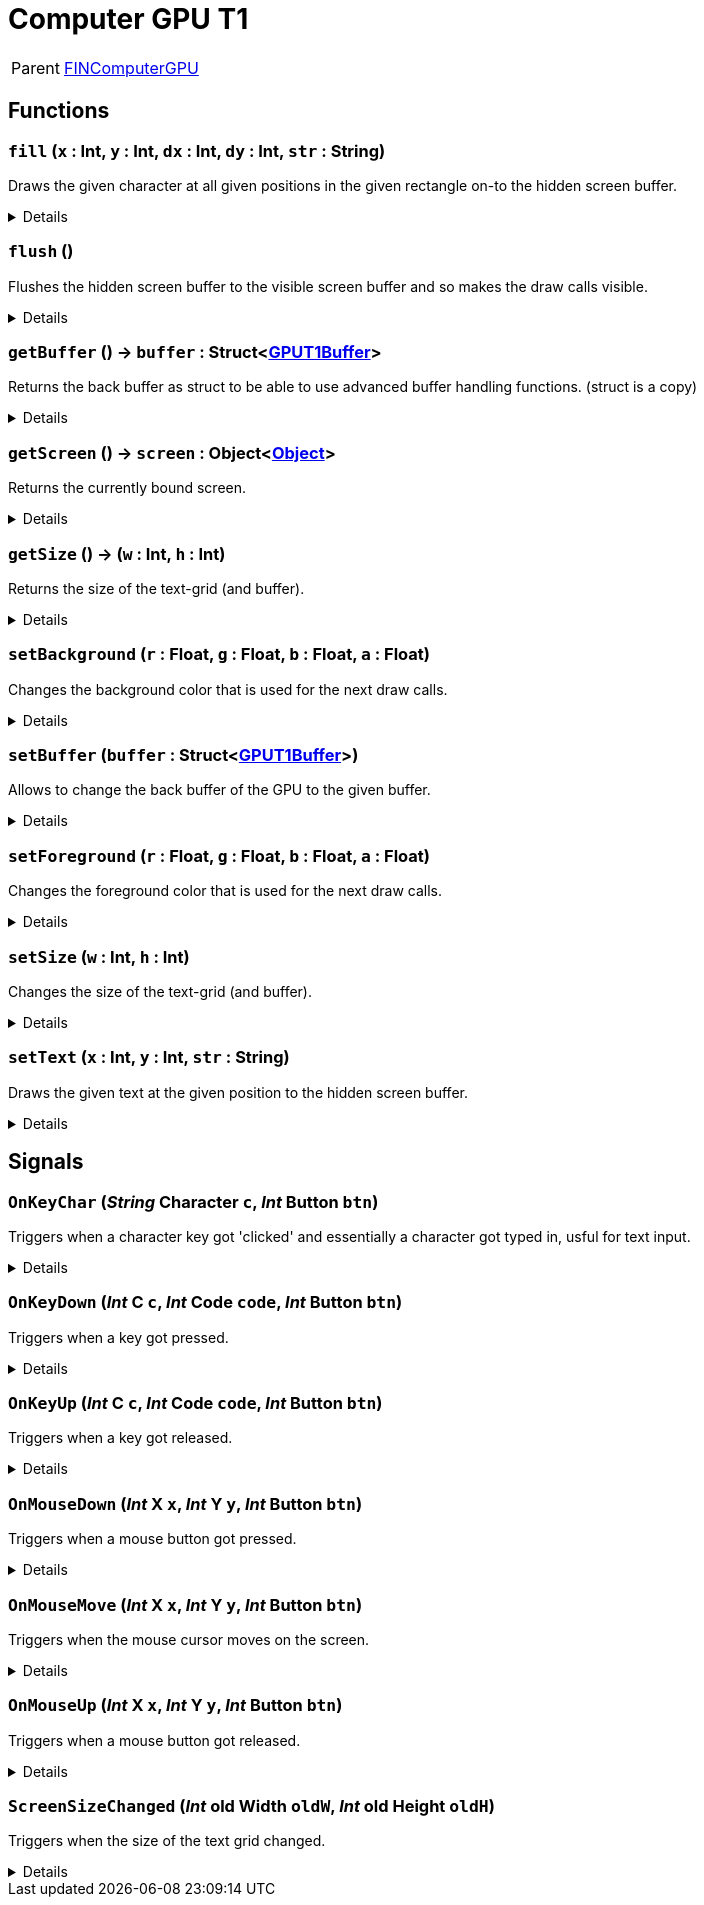 = Computer GPU T1
:table-caption!:

[cols="1,5a",separator="!"]
!===
! Parent
! xref:/reflection/classes/FINComputerGPU.adoc[FINComputerGPU]
!===



// tag::interface[]

== Functions

// tag::func-fill-title[]
=== `fill` (`x` : Int, `y` : Int, `dx` : Int, `dy` : Int, `str` : String)
// tag::func-fill[]

Draws the given character at all given positions in the given rectangle on-to the hidden screen buffer.

[%collapsible]
====
[cols="1,5a",separator="!"]
!===
! Flags
! +++<span style='color:#bb2828'><i>RuntimeSync</i></span> <span style='color:#bb2828'><i>RuntimeParallel</i></span> <span style='color:#bb2828'><i>RuntimeAsync</i></span> <span style='color:#5dafc5'><i>MemberFunc</i></span>+++

! Display Name ! Fill
!===

.Parameters
[%header,cols="1,1,4a",separator="!"]
!===
!Name !Type !Description

! *X* `x`
! Int
! The x coordinate at which the rectangle should get drawn. (upper-left corner)

! *Y* `y`
! Int
! The y coordinate at which the rectangle should get drawn. (upper-left corner)

! *DX* `dx`
! Int
! The width of the rectangle.

! *DY* `dy`
! Int
! The height of the rectangle.

! *String* `str`
! String
! The character you want to use for the rectangle. (first char in the given string)
!===

====
// end::func-fill[]
// end::func-fill-title[]
// tag::func-flush-title[]
=== `flush` ()
// tag::func-flush[]

Flushes the hidden screen buffer to the visible screen buffer and so makes the draw calls visible.

[%collapsible]
====
[cols="1,5a",separator="!"]
!===
! Flags
! +++<span style='color:#bb2828'><i>RuntimeSync</i></span> <span style='color:#bb2828'><i>RuntimeParallel</i></span> <span style='color:#5dafc5'><i>MemberFunc</i></span>+++

! Display Name ! Flush
!===

====
// end::func-flush[]
// end::func-flush-title[]
// tag::func-getBuffer-title[]
=== `getBuffer` () -> `buffer` : Struct<xref:/reflection/structs/GPUT1Buffer.adoc[GPUT1Buffer]>
// tag::func-getBuffer[]

Returns the back buffer as struct to be able to use advanced buffer handling functions. (struct is a copy)

[%collapsible]
====
[cols="1,5a",separator="!"]
!===
! Flags
! +++<span style='color:#bb2828'><i>RuntimeSync</i></span> <span style='color:#bb2828'><i>RuntimeParallel</i></span> <span style='color:#bb2828'><i>RuntimeAsync</i></span> <span style='color:#5dafc5'><i>MemberFunc</i></span>+++

! Display Name ! Get Buffer
!===

.Return Values
[%header,cols="1,1,4a",separator="!"]
!===
!Name !Type !Description

! *Buffer* `buffer`
! Struct<xref:/reflection/structs/GPUT1Buffer.adoc[GPUT1Buffer]>
! The Buffer that is currently the back buffer.
!===

====
// end::func-getBuffer[]
// end::func-getBuffer-title[]
// tag::func-getScreen-title[]
=== `getScreen` () -> `screen` : Object<xref:/reflection/classes/Object.adoc[Object]>
// tag::func-getScreen[]

Returns the currently bound screen.

[%collapsible]
====
[cols="1,5a",separator="!"]
!===
! Flags
! +++<span style='color:#bb2828'><i>RuntimeSync</i></span> <span style='color:#bb2828'><i>RuntimeParallel</i></span> <span style='color:#5dafc5'><i>MemberFunc</i></span>+++

! Display Name ! Get Screen
!===

.Return Values
[%header,cols="1,1,4a",separator="!"]
!===
!Name !Type !Description

! *Screen* `screen`
! Object<xref:/reflection/classes/Object.adoc[Object]>
! The currently bound screen.
!===

====
// end::func-getScreen[]
// end::func-getScreen-title[]
// tag::func-getSize-title[]
=== `getSize` () -> (`w` : Int, `h` : Int)
// tag::func-getSize[]

Returns the size of the text-grid (and buffer).

[%collapsible]
====
[cols="1,5a",separator="!"]
!===
! Flags
! +++<span style='color:#bb2828'><i>RuntimeSync</i></span> <span style='color:#bb2828'><i>RuntimeParallel</i></span> <span style='color:#5dafc5'><i>MemberFunc</i></span>+++

! Display Name ! Get Size
!===

.Return Values
[%header,cols="1,1,4a",separator="!"]
!===
!Name !Type !Description

! *Width* `w`
! Int
! The width of the text-gird.

! *Height* `h`
! Int
! The height of the text-grid.
!===

====
// end::func-getSize[]
// end::func-getSize-title[]
// tag::func-setBackground-title[]
=== `setBackground` (`r` : Float, `g` : Float, `b` : Float, `a` : Float)
// tag::func-setBackground[]

Changes the background color that is used for the next draw calls.

[%collapsible]
====
[cols="1,5a",separator="!"]
!===
! Flags
! +++<span style='color:#bb2828'><i>RuntimeSync</i></span> <span style='color:#bb2828'><i>RuntimeParallel</i></span> <span style='color:#bb2828'><i>RuntimeAsync</i></span> <span style='color:#5dafc5'><i>MemberFunc</i></span>+++

! Display Name ! Set Background Color
!===

.Parameters
[%header,cols="1,1,4a",separator="!"]
!===
!Name !Type !Description

! *Red* `r`
! Float
! The red portion of the background color. (0.0 - 1.0)

! *Green* `g`
! Float
! The green portion of the background color. (0.0 - 1.0)

! *Blue* `b`
! Float
! The blue portion of the background color. (0.0 - 1.0)

! *Alpha* `a`
! Float
! The opacity of the background color. (0.0 - 1.0)
!===

====
// end::func-setBackground[]
// end::func-setBackground-title[]
// tag::func-setBuffer-title[]
=== `setBuffer` (`buffer` : Struct<xref:/reflection/structs/GPUT1Buffer.adoc[GPUT1Buffer]>)
// tag::func-setBuffer[]

Allows to change the back buffer of the GPU to the given buffer.

[%collapsible]
====
[cols="1,5a",separator="!"]
!===
! Flags
! +++<span style='color:#bb2828'><i>RuntimeSync</i></span> <span style='color:#bb2828'><i>RuntimeParallel</i></span> <span style='color:#bb2828'><i>RuntimeAsync</i></span> <span style='color:#5dafc5'><i>MemberFunc</i></span>+++

! Display Name ! Set Buffer
!===

.Parameters
[%header,cols="1,1,4a",separator="!"]
!===
!Name !Type !Description

! *Buffer* `buffer`
! Struct<xref:/reflection/structs/GPUT1Buffer.adoc[GPUT1Buffer]>
! The Buffer you want to now use as back buffer.
!===

====
// end::func-setBuffer[]
// end::func-setBuffer-title[]
// tag::func-setForeground-title[]
=== `setForeground` (`r` : Float, `g` : Float, `b` : Float, `a` : Float)
// tag::func-setForeground[]

Changes the foreground color that is used for the next draw calls.

[%collapsible]
====
[cols="1,5a",separator="!"]
!===
! Flags
! +++<span style='color:#bb2828'><i>RuntimeSync</i></span> <span style='color:#bb2828'><i>RuntimeParallel</i></span> <span style='color:#bb2828'><i>RuntimeAsync</i></span> <span style='color:#5dafc5'><i>MemberFunc</i></span>+++

! Display Name ! Set Foreground Color
!===

.Parameters
[%header,cols="1,1,4a",separator="!"]
!===
!Name !Type !Description

! *Red* `r`
! Float
! The red portion of the foreground color. (0.0 - 1.0)

! *Green* `g`
! Float
! The green portion of the foreground color. (0.0 - 1.0)

! *Blue* `b`
! Float
! The blue portion of the foreground color. (0.0 - 1.0)

! *Alpha* `a`
! Float
! The opacity of the foreground color. (0.0 - 1.0)
!===

====
// end::func-setForeground[]
// end::func-setForeground-title[]
// tag::func-setSize-title[]
=== `setSize` (`w` : Int, `h` : Int)
// tag::func-setSize[]

Changes the size of the text-grid (and buffer).

[%collapsible]
====
[cols="1,5a",separator="!"]
!===
! Flags
! +++<span style='color:#bb2828'><i>RuntimeSync</i></span> <span style='color:#bb2828'><i>RuntimeParallel</i></span> <span style='color:#5dafc5'><i>MemberFunc</i></span>+++

! Display Name ! Set Size
!===

.Parameters
[%header,cols="1,1,4a",separator="!"]
!===
!Name !Type !Description

! *Width* `w`
! Int
! The width of the text-gird.

! *Height* `h`
! Int
! The height of the text-grid.
!===

====
// end::func-setSize[]
// end::func-setSize-title[]
// tag::func-setText-title[]
=== `setText` (`x` : Int, `y` : Int, `str` : String)
// tag::func-setText[]

Draws the given text at the given position to the hidden screen buffer.

[%collapsible]
====
[cols="1,5a",separator="!"]
!===
! Flags
! +++<span style='color:#bb2828'><i>RuntimeSync</i></span> <span style='color:#bb2828'><i>RuntimeParallel</i></span> <span style='color:#bb2828'><i>RuntimeAsync</i></span> <span style='color:#5dafc5'><i>MemberFunc</i></span>+++

! Display Name ! Set Text
!===

.Parameters
[%header,cols="1,1,4a",separator="!"]
!===
!Name !Type !Description

! *X* `x`
! Int
! The x coordinate at which the text should get drawn.

! *Y* `y`
! Int
! The y coordinate at which the text should get drawn.

! *String* `str`
! String
! The text you want to draw on-to the buffer.
!===

====
// end::func-setText[]
// end::func-setText-title[]

== Signals

=== `OnKeyChar` (_String_ *Character* `c`, _Int_ *Button* `btn`)

Triggers when a character key got 'clicked' and essentially a character got typed in, usful for text input.

[%collapsible]
====
.Parameters
[%header,cols="1,1,4a",separator="!"]
!===
!Name !Type !Description

! *Character* `c`
! String
! The character that got typed in as string.

! *Button* `btn`
! Int
! The Button-Bit-Field providing information about the key release event.
  Bits:
  1th left mouse pressed
  2th right mouse button pressed
  3th ctrl key pressed
  4th shift key pressed
  5th alt key pressed
  6th cmd key pressed
!===
====

=== `OnKeyDown` (_Int_ *C* `c`, _Int_ *Code* `code`, _Int_ *Button* `btn`)

Triggers when a key got pressed.

[%collapsible]
====
.Parameters
[%header,cols="1,1,4a",separator="!"]
!===
!Name !Type !Description

! *C* `c`
! Int
! The ASCII number of the character typed in.

! *Code* `code`
! Int
! The number code of the pressed key.

! *Button* `btn`
! Int
! The Button-Bit-Field providing information about the key press event.
  Bits:
  1th left mouse pressed
  2th right mouse button pressed
  3th ctrl key pressed
  4th shift key pressed
  5th alt key pressed
  6th cmd key pressed
!===
====

=== `OnKeyUp` (_Int_ *C* `c`, _Int_ *Code* `code`, _Int_ *Button* `btn`)

Triggers when a key got released.

[%collapsible]
====
.Parameters
[%header,cols="1,1,4a",separator="!"]
!===
!Name !Type !Description

! *C* `c`
! Int
! The ASCII number of the character typed in.

! *Code* `code`
! Int
! The number code of the pressed key.

! *Button* `btn`
! Int
! The Button-Bit-Field providing information about the key release event.
  Bits:
  1th left mouse pressed
  2th right mouse button pressed
  3th ctrl key pressed
  4th shift key pressed
  5th alt key pressed
  6th cmd key pressed
!===
====

=== `OnMouseDown` (_Int_ *X* `x`, _Int_ *Y* `y`, _Int_ *Button* `btn`)

Triggers when a mouse button got pressed.

[%collapsible]
====
.Parameters
[%header,cols="1,1,4a",separator="!"]
!===
!Name !Type !Description

! *X* `x`
! Int
! The x position of the cursor.

! *Y* `y`
! Int
! The y position of the cursor.

! *Button* `btn`
! Int
! The Button-Bit-Field providing information about the pressed button event.
  Bits:
  1th left mouse pressed
  2th right mouse button pressed
  3th ctrl key pressed
  4th shift key pressed
  5th alt key pressed
  6th cmd key pressed
!===
====

=== `OnMouseMove` (_Int_ *X* `x`, _Int_ *Y* `y`, _Int_ *Button* `btn`)

Triggers when the mouse cursor moves on the screen.

[%collapsible]
====
.Parameters
[%header,cols="1,1,4a",separator="!"]
!===
!Name !Type !Description

! *X* `x`
! Int
! The x position of the cursor.

! *Y* `y`
! Int
! The y position of the cursor.

! *Button* `btn`
! Int
! The Button-Bit-Field providing information about the move event.
  Bits:
  1th left mouse pressed
  2th right mouse button pressed
  3th ctrl key pressed
  4th shift key pressed
  5th alt key pressed
  6th cmd key pressed
!===
====

=== `OnMouseUp` (_Int_ *X* `x`, _Int_ *Y* `y`, _Int_ *Button* `btn`)

Triggers when a mouse button got released.

[%collapsible]
====
.Parameters
[%header,cols="1,1,4a",separator="!"]
!===
!Name !Type !Description

! *X* `x`
! Int
! The x position of the cursor.

! *Y* `y`
! Int
! The y position of the cursor.

! *Button* `btn`
! Int
! The Button-Bit-Field providing information about the released button event.
  Bits:
  1th left mouse pressed
  2th right mouse button pressed
  3th ctrl key pressed
  4th shift key pressed
  5th alt key pressed
  6th cmd key pressed
!===
====

=== `ScreenSizeChanged` (_Int_ *old Width* `oldW`, _Int_ *old Height* `oldH`)

Triggers when the size of the text grid changed.

[%collapsible]
====
.Parameters
[%header,cols="1,1,4a",separator="!"]
!===
!Name !Type !Description

! *old Width* `oldW`
! Int
! The old width of the screen.

! *old Height* `oldH`
! Int
! The old height of the screen.
!===
====


// end::interface[]


